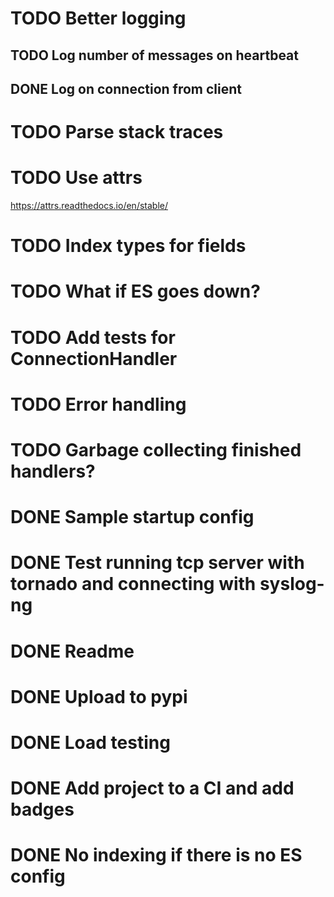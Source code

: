 * TODO Better logging
** TODO Log number of messages on heartbeat
** DONE Log on connection from client
   CLOSED: [2016-09-09 Fri 15:05]

* TODO Parse stack traces

* TODO Use attrs
  https://attrs.readthedocs.io/en/stable/

* TODO Index types for fields

* TODO What if ES goes down?

* TODO Add tests for ConnectionHandler

* TODO Error handling

* TODO Garbage collecting finished handlers?

* DONE Sample startup config
  CLOSED: [2016-03-23 Wed 14:27]

* DONE Test running tcp server with tornado and connecting with syslog-ng
  CLOSED: [2016-04-12 Tue 15:39]

* DONE Readme
  CLOSED: [2016-03-23 Wed 16:02]

* DONE Upload to pypi
  CLOSED: [2016-03-05 Sat 12:49]

* DONE Load testing
  CLOSED: [2016-04-12 Tue 15:39]

* DONE Add project to a CI and add badges
  CLOSED: [2016-04-28 Thu 11:15]

* DONE No indexing if there is no ES config
  CLOSED: [2016-05-11 Wed 09:27]

